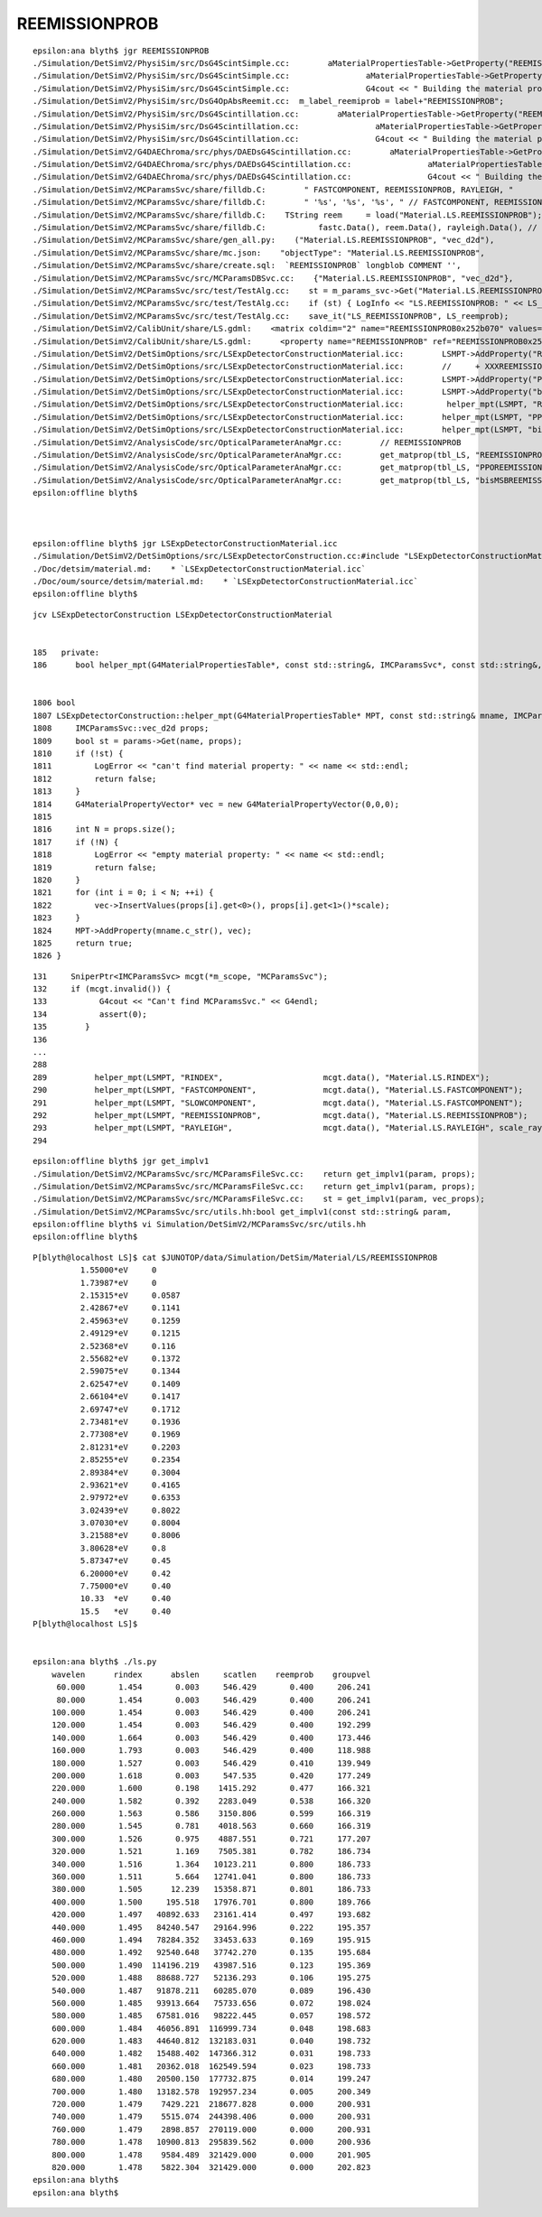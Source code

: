 REEMISSIONPROB
=================

::

    epsilon:ana blyth$ jgr REEMISSIONPROB
    ./Simulation/DetSimV2/PhysiSim/src/DsG4ScintSimple.cc:        aMaterialPropertiesTable->GetProperty("REEMISSIONPROB");
    ./Simulation/DetSimV2/PhysiSim/src/DsG4ScintSimple.cc:                aMaterialPropertiesTable->GetProperty("REEMISSIONPROB");
    ./Simulation/DetSimV2/PhysiSim/src/DsG4ScintSimple.cc:                G4cout << " Building the material properties table for REEMISSIONPROB" << G4endl;
    ./Simulation/DetSimV2/PhysiSim/src/DsG4OpAbsReemit.cc:  m_label_reemiprob = label+"REEMISSIONPROB";
    ./Simulation/DetSimV2/PhysiSim/src/DsG4Scintillation.cc:        aMaterialPropertiesTable->GetProperty("REEMISSIONPROB");
    ./Simulation/DetSimV2/PhysiSim/src/DsG4Scintillation.cc:                aMaterialPropertiesTable->GetProperty("REEMISSIONPROB");
    ./Simulation/DetSimV2/PhysiSim/src/DsG4Scintillation.cc:                G4cout << " Building the material properties table for REEMISSIONPROB" << G4endl;
    ./Simulation/DetSimV2/G4DAEChroma/src/phys/DAEDsG4Scintillation.cc:        aMaterialPropertiesTable->GetProperty("REEMISSIONPROB");
    ./Simulation/DetSimV2/G4DAEChroma/src/phys/DAEDsG4Scintillation.cc:                aMaterialPropertiesTable->GetProperty("REEMISSIONPROB");
    ./Simulation/DetSimV2/G4DAEChroma/src/phys/DAEDsG4Scintillation.cc:                G4cout << " Building the material properties table for REEMISSIONPROB" << G4endl;
    ./Simulation/DetSimV2/MCParamsSvc/share/filldb.C:        " FASTCOMPONENT, REEMISSIONPROB, RAYLEIGH, "
    ./Simulation/DetSimV2/MCParamsSvc/share/filldb.C:        " '%s', '%s', '%s', " // FASTCOMPONENT, REEMISSIONPROB, RAYLEIGH,
    ./Simulation/DetSimV2/MCParamsSvc/share/filldb.C:    TString reem     = load("Material.LS.REEMISSIONPROB");
    ./Simulation/DetSimV2/MCParamsSvc/share/filldb.C:           fastc.Data(), reem.Data(), rayleigh.Data(), // FASTCOMPONENT, REEMISSIONPROB, RAYLEIGH,
    ./Simulation/DetSimV2/MCParamsSvc/share/gen_all.py:    ("Material.LS.REEMISSIONPROB", "vec_d2d"),
    ./Simulation/DetSimV2/MCParamsSvc/share/mc.json:    "objectType": "Material.LS.REEMISSIONPROB",
    ./Simulation/DetSimV2/MCParamsSvc/share/create.sql:  `REEMISSIONPROB` longblob COMMENT '',
    ./Simulation/DetSimV2/MCParamsSvc/src/MCParamsDBSvc.cc:    {"Material.LS.REEMISSIONPROB", "vec_d2d"},
    ./Simulation/DetSimV2/MCParamsSvc/src/test/TestAlg.cc:    st = m_params_svc->Get("Material.LS.REEMISSIONPROB", LS_reemprob);
    ./Simulation/DetSimV2/MCParamsSvc/src/test/TestAlg.cc:    if (st) { LogInfo << "LS.REEMISSIONPROB: " << LS_reemprob.size() << std::endl; }
    ./Simulation/DetSimV2/MCParamsSvc/src/test/TestAlg.cc:    save_it("LS_REEMISSIONPROB", LS_reemprob);
    ./Simulation/DetSimV2/CalibUnit/share/LS.gdml:    <matrix coldim="2" name="REEMISSIONPROB0x252b070" values="1.55e-06 0 
    ./Simulation/DetSimV2/CalibUnit/share/LS.gdml:      <property name="REEMISSIONPROB" ref="REEMISSIONPROB0x252b070"/>
    ./Simulation/DetSimV2/DetSimOptions/src/LSExpDetectorConstructionMaterial.icc:        LSMPT->AddProperty("REEMISSIONPROB", GdLSReemEnergy, GdLSReem, 28);
    ./Simulation/DetSimV2/DetSimOptions/src/LSExpDetectorConstructionMaterial.icc:        //     + XXXREEMISSIONPROB
    ./Simulation/DetSimV2/DetSimOptions/src/LSExpDetectorConstructionMaterial.icc:        LSMPT->AddProperty("PPOREEMISSIONPROB", PPO_ReemMomentum, PPO_Reemission, 15);
    ./Simulation/DetSimV2/DetSimOptions/src/LSExpDetectorConstructionMaterial.icc:        LSMPT->AddProperty("bisMSBREEMISSIONPROB", bisMSB_ReemMomentum, bisMSB_Reemission, 23);
    ./Simulation/DetSimV2/DetSimOptions/src/LSExpDetectorConstructionMaterial.icc:         helper_mpt(LSMPT, "REEMISSIONPROB",             mcgt.data(), "Material.LS.REEMISSIONPROB");
    ./Simulation/DetSimV2/DetSimOptions/src/LSExpDetectorConstructionMaterial.icc:        helper_mpt(LSMPT, "PPOREEMISSIONPROB",          mcgt.data(), "Material.LS.PPOREEMISSIONPROB");
    ./Simulation/DetSimV2/DetSimOptions/src/LSExpDetectorConstructionMaterial.icc:        helper_mpt(LSMPT, "bisMSBREEMISSIONPROB",       mcgt.data(), "Material.LS.bisMSBREEMISSIONPROB");
    ./Simulation/DetSimV2/AnalysisCode/src/OpticalParameterAnaMgr.cc:        // REEMISSIONPROB
    ./Simulation/DetSimV2/AnalysisCode/src/OpticalParameterAnaMgr.cc:        get_matprop(tbl_LS, "REEMISSIONPROB", LS_ReEmission_n, LS_ReEmission_energy, LS_ReEmission_prob);
    ./Simulation/DetSimV2/AnalysisCode/src/OpticalParameterAnaMgr.cc:        get_matprop(tbl_LS, "PPOREEMISSIONPROB", LS_PPOReEmission_n, LS_PPOReEmission_energy, LS_PPOReEmission_prob);
    ./Simulation/DetSimV2/AnalysisCode/src/OpticalParameterAnaMgr.cc:        get_matprop(tbl_LS, "bisMSBREEMISSIONPROB", LS_bisReEmission_n, LS_bisReEmission_energy, LS_bisReEmission_prob);
    epsilon:offline blyth$ 



    epsilon:offline blyth$ jgr LSExpDetectorConstructionMaterial.icc
    ./Simulation/DetSimV2/DetSimOptions/src/LSExpDetectorConstruction.cc:#include "LSExpDetectorConstructionMaterial.icc"
    ./Doc/detsim/material.md:    * `LSExpDetectorConstructionMaterial.icc`
    ./Doc/oum/source/detsim/material.md:    * `LSExpDetectorConstructionMaterial.icc`
    epsilon:offline blyth$ 



::

    jcv LSExpDetectorConstruction LSExpDetectorConstructionMaterial


    185   private:
    186      bool helper_mpt(G4MaterialPropertiesTable*, const std::string&, IMCParamsSvc*, const std::string&, double scale=1.0);


    1806 bool
    1807 LSExpDetectorConstruction::helper_mpt(G4MaterialPropertiesTable* MPT, const std::string& mname, IMCParamsSvc* params, const std::string& name, double scale) {
    1808     IMCParamsSvc::vec_d2d props;
    1809     bool st = params->Get(name, props);
    1810     if (!st) {
    1811         LogError << "can't find material property: " << name << std::endl;
    1812         return false;
    1813     }
    1814     G4MaterialPropertyVector* vec = new G4MaterialPropertyVector(0,0,0);
    1815 
    1816     int N = props.size();
    1817     if (!N) {
    1818         LogError << "empty material property: " << name << std::endl;
    1819         return false;
    1820     }
    1821     for (int i = 0; i < N; ++i) {
    1822         vec->InsertValues(props[i].get<0>(), props[i].get<1>()*scale);
    1823     }
    1824     MPT->AddProperty(mname.c_str(), vec);
    1825     return true;
    1826 }


::

     131     SniperPtr<IMCParamsSvc> mcgt(*m_scope, "MCParamsSvc");
     132     if (mcgt.invalid()) {
     133           G4cout << "Can't find MCParamsSvc." << G4endl;
     134           assert(0);
     135        }
     136 
     ...
     288        
     289          helper_mpt(LSMPT, "RINDEX",                     mcgt.data(), "Material.LS.RINDEX");
     290          helper_mpt(LSMPT, "FASTCOMPONENT",              mcgt.data(), "Material.LS.FASTCOMPONENT");
     291          helper_mpt(LSMPT, "SLOWCOMPONENT",              mcgt.data(), "Material.LS.FASTCOMPONENT");
     292          helper_mpt(LSMPT, "REEMISSIONPROB",             mcgt.data(), "Material.LS.REEMISSIONPROB");
     293          helper_mpt(LSMPT, "RAYLEIGH",                   mcgt.data(), "Material.LS.RAYLEIGH", scale_rayleigh);
     294         


::

    epsilon:offline blyth$ jgr get_implv1
    ./Simulation/DetSimV2/MCParamsSvc/src/MCParamsFileSvc.cc:    return get_implv1(param, props);
    ./Simulation/DetSimV2/MCParamsSvc/src/MCParamsFileSvc.cc:    return get_implv1(param, props);
    ./Simulation/DetSimV2/MCParamsSvc/src/MCParamsFileSvc.cc:    st = get_implv1(param, vec_props);
    ./Simulation/DetSimV2/MCParamsSvc/src/utils.hh:bool get_implv1(const std::string& param, 
    epsilon:offline blyth$ vi Simulation/DetSimV2/MCParamsSvc/src/utils.hh
    epsilon:offline blyth$ 


::

    P[blyth@localhost LS]$ cat $JUNOTOP/data/Simulation/DetSim/Material/LS/REEMISSIONPROB
              1.55000*eV     0
              1.73987*eV     0
              2.15315*eV     0.0587
              2.42867*eV     0.1141
              2.45963*eV     0.1259
              2.49129*eV     0.1215
              2.52368*eV     0.116
              2.55682*eV     0.1372
              2.59075*eV     0.1344
              2.62547*eV     0.1409
              2.66104*eV     0.1417
              2.69747*eV     0.1712
              2.73481*eV     0.1936
              2.77308*eV     0.1969
              2.81231*eV     0.2203
              2.85255*eV     0.2354
              2.89384*eV     0.3004
              2.93621*eV     0.4165
              2.97972*eV     0.6353
              3.02439*eV     0.8022
              3.07030*eV     0.8004
              3.21588*eV     0.8006
              3.80628*eV     0.8    
              5.87347*eV     0.45   
              6.20000*eV     0.42   
              7.75000*eV     0.40   
              10.33  *eV     0.40   
              15.5   *eV     0.40   
    P[blyth@localhost LS]$ 


    epsilon:ana blyth$ ./ls.py 
        wavelen      rindex      abslen     scatlen    reemprob    groupvel 
         60.000       1.454       0.003     546.429       0.400     206.241 
         80.000       1.454       0.003     546.429       0.400     206.241 
        100.000       1.454       0.003     546.429       0.400     206.241 
        120.000       1.454       0.003     546.429       0.400     192.299 
        140.000       1.664       0.003     546.429       0.400     173.446 
        160.000       1.793       0.003     546.429       0.400     118.988 
        180.000       1.527       0.003     546.429       0.410     139.949 
        200.000       1.618       0.003     547.535       0.420     177.249 
        220.000       1.600       0.198    1415.292       0.477     166.321 
        240.000       1.582       0.392    2283.049       0.538     166.320 
        260.000       1.563       0.586    3150.806       0.599     166.319 
        280.000       1.545       0.781    4018.563       0.660     166.319 
        300.000       1.526       0.975    4887.551       0.721     177.207 
        320.000       1.521       1.169    7505.381       0.782     186.734 
        340.000       1.516       1.364   10123.211       0.800     186.733 
        360.000       1.511       5.664   12741.041       0.800     186.733 
        380.000       1.505      12.239   15358.871       0.801     186.733 
        400.000       1.500     195.518   17976.701       0.800     189.766 
        420.000       1.497   40892.633   23161.414       0.497     193.682 
        440.000       1.495   84240.547   29164.996       0.222     195.357 
        460.000       1.494   78284.352   33453.633       0.169     195.915 
        480.000       1.492   92540.648   37742.270       0.135     195.684 
        500.000       1.490  114196.219   43987.516       0.123     195.369 
        520.000       1.488   88688.727   52136.293       0.106     195.275 
        540.000       1.487   91878.211   60285.070       0.089     196.430 
        560.000       1.485   93913.664   75733.656       0.072     198.024 
        580.000       1.485   67581.016   98222.445       0.057     198.572 
        600.000       1.484   46056.891  116999.734       0.048     198.683 
        620.000       1.483   44640.812  132183.031       0.040     198.732 
        640.000       1.482   15488.402  147366.312       0.031     198.733 
        660.000       1.481   20362.018  162549.594       0.023     198.733 
        680.000       1.480   20500.150  177732.875       0.014     199.247 
        700.000       1.480   13182.578  192957.234       0.005     200.349 
        720.000       1.479    7429.221  218677.828       0.000     200.931 
        740.000       1.479    5515.074  244398.406       0.000     200.931 
        760.000       1.479    2898.857  270119.000       0.000     200.931 
        780.000       1.478   10900.813  295839.562       0.000     200.936 
        800.000       1.478    9584.489  321429.000       0.000     201.905 
        820.000       1.478    5822.304  321429.000       0.000     202.823 
    epsilon:ana blyth$ 
    epsilon:ana blyth$ 


